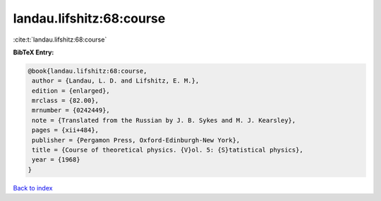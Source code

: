 landau.lifshitz:68:course
=========================

:cite:t:`landau.lifshitz:68:course`

**BibTeX Entry:**

.. code-block:: bibtex

   @book{landau.lifshitz:68:course,
    author = {Landau, L. D. and Lifshitz, E. M.},
    edition = {enlarged},
    mrclass = {82.00},
    mrnumber = {0242449},
    note = {Translated from the Russian by J. B. Sykes and M. J. Kearsley},
    pages = {xii+484},
    publisher = {Pergamon Press, Oxford-Edinburgh-New York},
    title = {Course of theoretical physics. {V}ol. 5: {S}tatistical physics},
    year = {1968}
   }

`Back to index <../By-Cite-Keys.html>`_
